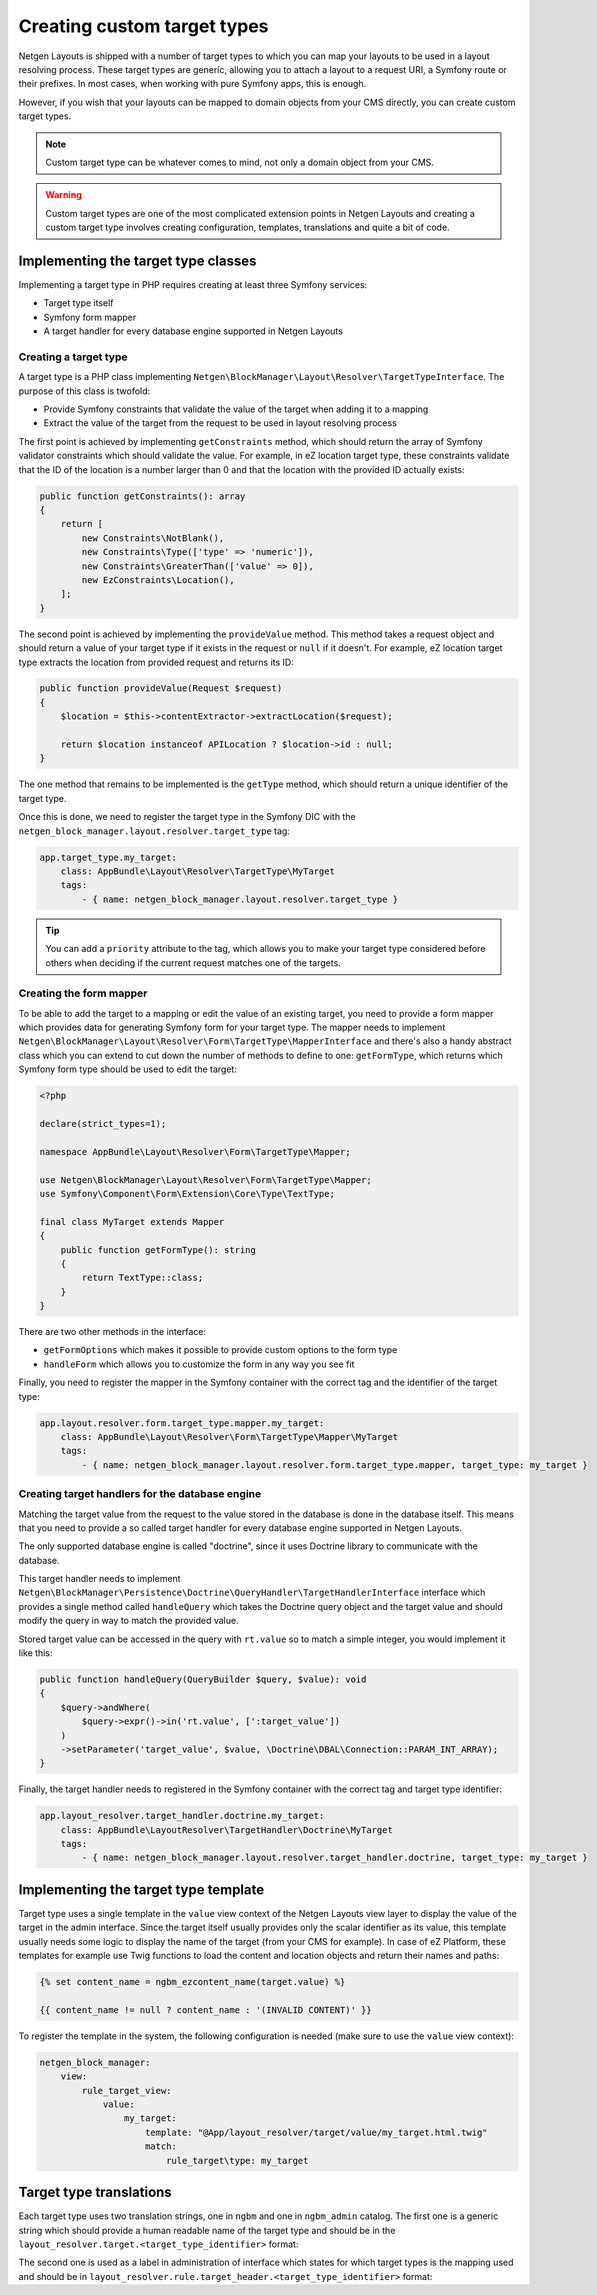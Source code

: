 Creating custom target types
============================

Netgen Layouts is shipped with a number of target types to which you can map
your layouts to be used in a layout resolving process. These target types are
generic, allowing you to attach a layout to a request URI, a Symfony route or
their prefixes. In most cases, when working with pure Symfony apps, this is
enough.

However, if you wish that your layouts can be mapped to domain objects from your
CMS directly, you can create custom target types.

.. note::

    Custom target type can be whatever comes to mind, not only a domain object
    from your CMS.

.. warning::

    Custom target types are one of the most complicated extension points in
    Netgen Layouts and creating a custom target type involves creating
    configuration, templates, translations and quite a bit of code.

Implementing the target type classes
------------------------------------

Implementing a target type in PHP requires creating at least three Symfony
services:

* Target type itself
* Symfony form mapper
* A target handler for every database engine supported in Netgen Layouts

Creating a target type
~~~~~~~~~~~~~~~~~~~~~~

A target type is a PHP class implementing
``Netgen\BlockManager\Layout\Resolver\TargetTypeInterface``. The purpose of this
class is twofold:

* Provide Symfony constraints that validate the value of the target when adding
  it to a mapping
* Extract the value of the target from the request to be used in layout
  resolving process

The first point is achieved by implementing ``getConstraints`` method, which
should return the array of Symfony validator constraints which should validate
the value. For example, in eZ location target type, these constraints validate
that the ID of the location is a number larger than 0 and that the location with
the provided ID actually exists:

.. code-block:: php

    public function getConstraints(): array
    {
        return [
            new Constraints\NotBlank(),
            new Constraints\Type(['type' => 'numeric']),
            new Constraints\GreaterThan(['value' => 0]),
            new EzConstraints\Location(),
        ];
    }

The second point is achieved by implementing the ``provideValue`` method. This
method takes a request object and should return a value of your target type if
it exists in the request or ``null`` if it doesn't. For example, eZ location
target type extracts the location from provided request and returns its ID:

.. code-block:: php

    public function provideValue(Request $request)
    {
        $location = $this->contentExtractor->extractLocation($request);

        return $location instanceof APILocation ? $location->id : null;
    }

The one method that remains to be implemented is the ``getType`` method, which
should return a unique identifier of the target type.

Once this is done, we need to register the target type in the Symfony DIC with
the ``netgen_block_manager.layout.resolver.target_type`` tag:

.. code-block:: yaml

    app.target_type.my_target:
        class: AppBundle\Layout\Resolver\TargetType\MyTarget
        tags:
            - { name: netgen_block_manager.layout.resolver.target_type }

.. tip::

    You can add a ``priority`` attribute to the tag, which allows you to make
    your target type considered before others when deciding if the current
    request matches one of the targets.

Creating the form mapper
~~~~~~~~~~~~~~~~~~~~~~~~

To be able to add the target to a mapping or edit the value of an existing
target, you need to provide a form mapper which provides data for generating
Symfony form for your target type. The mapper needs to implement
``Netgen\BlockManager\Layout\Resolver\Form\TargetType\MapperInterface`` and
there's also a handy abstract class which you can extend to cut down the number
of methods to define to one: ``getFormType``, which returns which Symfony form
type should be used to edit the target:

.. code-block:: php

    <?php

    declare(strict_types=1);

    namespace AppBundle\Layout\Resolver\Form\TargetType\Mapper;

    use Netgen\BlockManager\Layout\Resolver\Form\TargetType\Mapper;
    use Symfony\Component\Form\Extension\Core\Type\TextType;

    final class MyTarget extends Mapper
    {
        public function getFormType(): string
        {
            return TextType::class;
        }
    }

There are two other methods in the interface:

* ``getFormOptions`` which makes it possible to provide custom options to the form type
* ``handleForm`` which allows you to customize the form in any way you see fit

Finally, you need to register the mapper in the Symfony container with the
correct tag and the identifier of the target type:

.. code-block:: yaml

    app.layout.resolver.form.target_type.mapper.my_target:
        class: AppBundle\Layout\Resolver\Form\TargetType\Mapper\MyTarget
        tags:
            - { name: netgen_block_manager.layout.resolver.form.target_type.mapper, target_type: my_target }

Creating target handlers for the database engine
~~~~~~~~~~~~~~~~~~~~~~~~~~~~~~~~~~~~~~~~~~~~~~~~

Matching the target value from the request to the value stored in the database
is done in the database itself. This means that you need to provide a so called
target handler for every database engine supported in Netgen Layouts.

The only supported database engine is called "doctrine", since it uses Doctrine
library to communicate with the database.

This target handler needs to implement
``Netgen\BlockManager\Persistence\Doctrine\QueryHandler\TargetHandlerInterface``
interface which provides a single method called ``handleQuery`` which takes the
Doctrine query object and the target value and should modify the query in way to
match the provided value.

Stored target value can be accessed in the query with ``rt.value`` so to match a
simple integer, you would implement it like this:

.. code-block:: php

    public function handleQuery(QueryBuilder $query, $value): void
    {
        $query->andWhere(
            $query->expr()->in('rt.value', [':target_value'])
        )
        ->setParameter('target_value', $value, \Doctrine\DBAL\Connection::PARAM_INT_ARRAY);
    }

Finally, the target handler needs to registered in the Symfony container with
the correct tag and target type identifier:

.. code-block:: yaml

    app.layout_resolver.target_handler.doctrine.my_target:
        class: AppBundle\LayoutResolver\TargetHandler\Doctrine\MyTarget
        tags:
            - { name: netgen_block_manager.layout.resolver.target_handler.doctrine, target_type: my_target }

Implementing the target type template
-------------------------------------

Target type uses a single template in the ``value`` view context of the
Netgen Layouts view layer to display the value of the target in the admin
interface. Since the target itself usually provides only the scalar identifier
as its value, this template usually needs some logic to display the name of the
target (from your CMS for example). In case of eZ Platform, these templates for
example use Twig functions to load the content and location objects and return
their names and paths:

.. Using html lexer since jinja results in
   "Could not lex literal_block as "jinja". Highlighting skipped." warning !?

.. code-block:: html

    {% set content_name = ngbm_ezcontent_name(target.value) %}

    {{ content_name != null ? content_name : '(INVALID CONTENT)' }}

To register the template in the system, the following configuration is needed
(make sure to use the ``value`` view context):

.. code-block:: yaml

    netgen_block_manager:
        view:
            rule_target_view:
                value:
                    my_target:
                        template: "@App/layout_resolver/target/value/my_target.html.twig"
                        match:
                            rule_target\type: my_target

Target type translations
------------------------

Each target type uses two translation strings, one in ``ngbm`` and one in
``ngbm_admin`` catalog. The first one is a generic string which should provide
a human readable name of the target type and should be in the
``layout_resolver.target.<target_type_identifier>`` format:

.. code-block: yaml

    # ngbm.en.yml

    layout_resolver.target.my_target: 'My target'

The second one is used as a label in administration of interface which states
for which target types is the mapping used and should be in
``layout_resolver.rule.target_header.<target_type_identifier>`` format:

.. code-block: yaml

    # ngbm_admin.en.yml

    layout_resolver.rule.target_header.my_target: 'Applied to My target'
